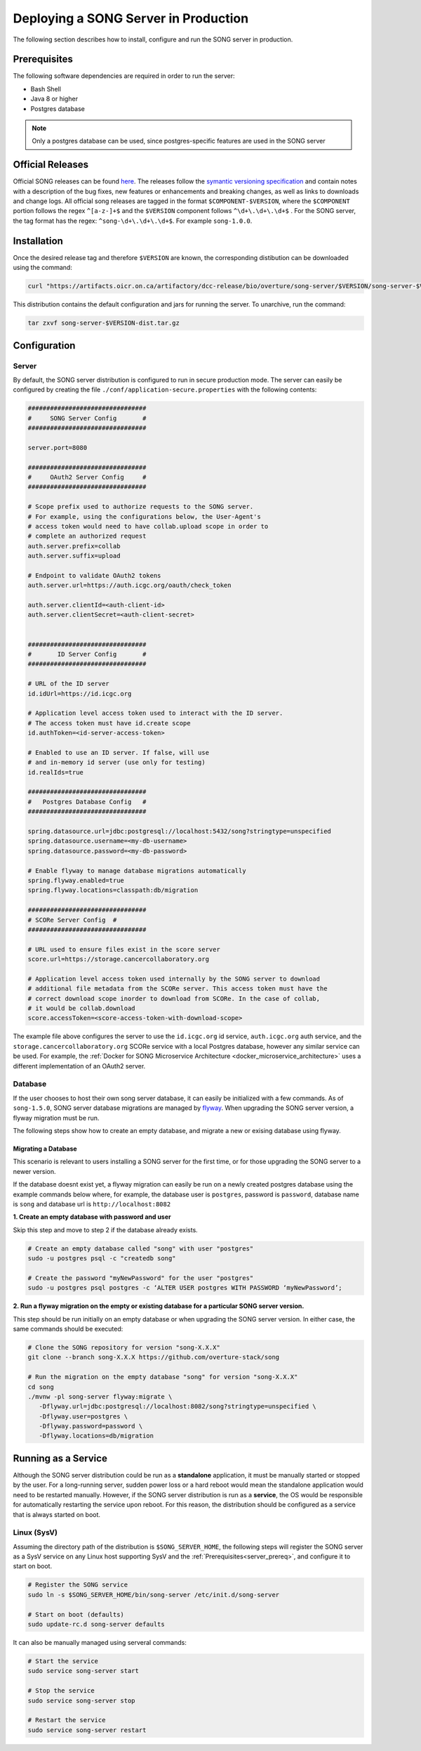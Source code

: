 .. _server_ref:

=======================================
Deploying a SONG Server in Production
=======================================

The following section describes how to install, configure and run the SONG server in production.


.. _server_prereq:

Prerequisites
==================

The following software dependencies are required in order to run the server:

- Bash Shell
- Java 8 or higher
- Postgres database

.. note::
    Only a postgres database can be used, since postgres-specific features are used in the SONG server

.. _server_official_releases:

Official Releases
==================


Official SONG releases can be found `here <https://github.com/overture-stack/SONG/releases>`_. The releases follow the `symantic versioning specification <https://semver.org/>`_ and contain notes with a description of the bug fixes, new features or enhancements and breaking changes, as well as links to downloads and change logs. All official song releases are tagged in the format ``$COMPONENT-$VERSION``, where the ``$COMPONENT`` portion follows the regex ``^[a-z-]+$`` and the ``$VERSION`` component follows ``^\d+\.\d+\.\d+$`` . For the SONG server, the tag format has the regex: ``^song-\d+\.\d+\.\d+$``. For example ``song-1.0.0``.




Installation
===============================

Once the desired release tag and therefore ``$VERSION`` are known, the corresponding distibution can be downloaded using the command:

.. code-block:: bash

   curl "https://artifacts.oicr.on.ca/artifactory/dcc-release/bio/overture/song-server/$VERSION/song-server-$VERSION-dist.tar.gz" -Ls -o song-server-$VERSION-dist.tar.gz

This distribution contains the default configuration and jars for running the server. To unarchive, run the command:

.. code-block:: bash

    tar zxvf song-server-$VERSION-dist.tar.gz


Configuration
===============================

Server
---------------
By default, the SONG server distribution is configured to run in secure production mode. The server can easily be configured by creating the file ``./conf/application-secure.properties`` with the following contents:

.. code-block:: bash


   ################################
   #     SONG Server Config       #
   ################################

   server.port=8080

   ################################
   #     OAuth2 Server Config     #
   ################################

   # Scope prefix used to authorize requests to the SONG server.
   # For example, using the configurations below, the User-Agent's
   # access token would need to have collab.upload scope in order to
   # complete an authorized request
   auth.server.prefix=collab
   auth.server.suffix=upload

   # Endpoint to validate OAuth2 tokens
   auth.server.url=https://auth.icgc.org/oauth/check_token

   auth.server.clientId=<auth-client-id>
   auth.server.clientSecret=<auth-client-secret>


   ################################
   #       ID Server Config       #
   ################################

   # URL of the ID server
   id.idUrl=https://id.icgc.org

   # Application level access token used to interact with the ID server. 
   # The access token must have id.create scope
   id.authToken=<id-server-access-token>

   # Enabled to use an ID server. If false, will use
   # and in-memory id server (use only for testing)
   id.realIds=true

   ################################
   #   Postgres Database Config   #
   ################################

   spring.datasource.url=jdbc:postgresql://localhost:5432/song?stringtype=unspecified
   spring.datasource.username=<my-db-username>
   spring.datasource.password=<my-db-password>

   # Enable flyway to manage database migrations automatically
   spring.flyway.enabled=true
   spring.flyway.locations=classpath:db/migration

   ################################
   # SCORe Server Config  #
   ################################

   # URL used to ensure files exist in the score server
   score.url=https://storage.cancercollaboratory.org

   # Application level access token used internally by the SONG server to download
   # additional file metadata from the SCORe server. This access token must have the 
   # correct download scope inorder to download from SCORe. In the case of collab,
   # it would be collab.download
   score.accessToken=<score-access-token-with-download-scope>



The example file above configures the server to use the ``id.icgc.org`` id service, ``auth.icgc.org`` auth service, and the ``storage.cancercollaboratory.org`` SCORe service with a local Postgres database, however any similar service can be used. For example, the :ref:`Docker for SONG Microservice Architecture <docker_microservice_architecture>` uses a different implementation of an OAuth2 server.

Database
----------------
If the user chooses to host their own song server database, it can easily be initialized with a few commands. As of ``song-1.5.0``, SONG server database migrations are managed by `flyway <https://flywaydb.org/getstarted>`_. 
When upgrading the SONG server version, a flyway migration must be run. 

The following steps show how to create an empty database, and migrate a new or exising database using flyway.

Migrating a Database
^^^^^^^^^^^^^^^^^^^^^^^^^^^^^^^^^^^
This scenario is relevant to users installing a SONG server for the first time, or for those upgrading the SONG server to a newer version.

If the database doesnt exist yet, a flyway migration can easily be run on a newly created postgres database using the example commands below where, for example, the database user is ``postgres``, password is ``password``, database name is ``song`` and database url is ``http://localhost:8082``

**1. Create an empty database with password and user**

Skip this step and move to step 2 if the database already exists.

.. code-block:: bash

   # Create an empty database called "song" with user "postgres"
   sudo -u postgres psql -c "createdb song"

   # Create the password "myNewPassword" for the user "postgres"
   sudo -u postgres psql postgres -c ‘ALTER USER postgres WITH PASSWORD ‘myNewPassword’;

**2. Run a flyway migration on the empty or existing database for a particular SONG server version.**

This step should be run initially on an empty database or when upgrading the SONG server version. In either case, the same commands should be executed:

.. code-block:: bash

   # Clone the SONG repository for version "song-X.X.X"
   git clone --branch song-X.X.X https://github.com/overture-stack/song

   # Run the migration on the empty database "song" for version "song-X.X.X"
   cd song
   ./mvnw -pl song-server flyway:migrate \
      -Dflyway.url=jdbc:postgresql://localhost:8082/song?stringtype=unspecified \
      -Dflyway.user=postgres \
      -Dflyway.password=password \
      -Dflyway.locations=db/migration
..
   1. Create the ``song`` db as the user ``postgres``.

   .. code-block:: bash

       sudo -u postgres psql -c "createdb song"

   2. Create the password for the postgres user.

   .. code-block:: bash

       sudo -u postgres psql postgres -c ‘ALTER USER postgres WITH PASSWORD ‘myNewPassword’;

   3. Download the desired release's song-server jar archive. Refer to :ref:`Official Releases<server_official_releases>` for more information.

   .. code-block:: bash

       wget ‘https://artifacts.oicr.on.ca/artifactory/dcc-release/bio/overture/song-server/$VERSION/song-server-$VERSION.jar’ -O /tmp/song-server.jar


   4. Extract the schema.sql from the song-server jar archive.

   .. code-block:: bash

       unzip -p /tmp/song-server.jar  schema.sql > /tmp/schema.sql

   5. Load the schema.sql into the ``song`` db.

   .. code-block:: bash

       sudo -u postgres psql song < /tmp/schema.sql


Running as a Service
===============================

Although the SONG server distribution could be run as a **standalone** application, it must be manually started or stopped by the user.
For a long-running server, sudden power loss or a hard reboot would mean the standalone application would need to be restarted manually.
However, if the SONG server distribution is run as a **service**, the OS would be responsible for automatically restarting the service upon reboot.
For this reason, the distribution should be configured as a service that is always started on boot.

Linux (SysV)
-------------

Assuming the directory path of the distribution is ``$SONG_SERVER_HOME``, the following steps will register the SONG server 
as a SysV service on any Linux host supporting SysV and the :ref:`Prerequisites<server_prereq>`, and configure it to start on boot.

.. code-block:: bash

  # Register the SONG service
  sudo ln -s $SONG_SERVER_HOME/bin/song-server /etc/init.d/song-server

  # Start on boot (defaults)
  sudo update-rc.d song-server defaults

It can also be manually managed using serveral commands:

.. code-block:: bash

    # Start the service
    sudo service song-server start

    # Stop the service
    sudo service song-server stop

    # Restart the service
    sudo service song-server restart

.. todo::

    Example SSL Termination with NGINX
    ====================================


    Installing NGINX
    -----------------

    sdfsdf

    LetsEncrypt
    --------------

    sdf

    Configuring NGINX
    -------------------
    sdfsd

    Running NGINX as a Service
    ---------------------------
    sdfsd
